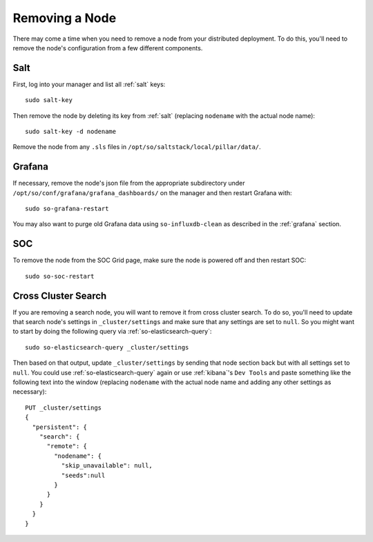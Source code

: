.. _removing-a-node:

Removing a Node
===============

There may come a time when you need to remove a node from your distributed deployment. To do this, you'll need to remove the node's configuration from a few different components.

Salt
----

First, log into your manager and list all :ref:`salt` keys:

::

   sudo salt-key

Then remove the node by deleting its key from :ref:`salt` (replacing ``nodename`` with the actual node name):

::

   sudo salt-key -d nodename

Remove the node from any ``.sls`` files in ``/opt/so/saltstack/local/pillar/data/``.

Grafana
-------

If necessary, remove the node's json file from the appropriate subdirectory under ``/opt/so/conf/grafana/grafana_dashboards/`` on the manager and then restart Grafana with:

:: 

  sudo so-grafana-restart

You may also want to purge old Grafana data using ``so-influxdb-clean`` as described in the :ref:`grafana` section.

SOC
---

To remove the node from the SOC Grid page, make sure the node is powered off and then restart SOC:

::

   sudo so-soc-restart
   
Cross Cluster Search
--------------------

If you are removing a search node, you will want to remove it from cross cluster search. To do so, you'll need to update that search node's settings in ``_cluster/settings`` and make sure that any settings are set to ``null``. So you might want to start by doing the following query via :ref:`so-elasticsearch-query`:

::

   sudo so-elasticsearch-query _cluster/settings
   
Then based on that output, update ``_cluster/settings`` by sending that node section back but with all settings set to ``null``. You could use :ref:`so-elasticsearch-query` again or use :ref:`kibana`'s ``Dev Tools`` and paste something like the following text into the window (replacing ``nodename`` with the actual node name and adding any other settings as necessary):

::

    PUT _cluster/settings
    {
      "persistent": {
        "search": {
          "remote": {
            "nodename": {
              "skip_unavailable": null,
              "seeds":null
            }
          }
        }
      }  
    }


.. seealso::

   | For more information, please see:
   | https://www.elastic.co/guide/en/elasticsearch/reference/current/modules-remote-clusters.html#configure-remote-clusters-dynamic
